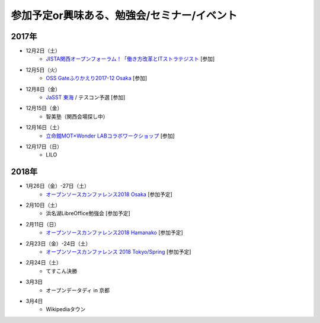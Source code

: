参加予定or興味ある、勉強会/セミナー/イベント
=====================================================

2017年
^^^^^^^

* 12月2日（土）
   * `JISTA関西オープンフォーラム！「働き方改革とITストラテジスト <https://www.jista.org/modules/eguide/event.php?eid=29&sub=1>`_ [参加]

* 12月5日（火）
   * `OSS Gateふりかえり2017-12 Osaka <https://oss-gate.doorkeeper.jp/events/68104>`_ [参加]

* 12月8日（金）
   * `JaSST 東海 <http://jasst.jp/symposium/jasst17tokai.html>`_ / テスコン予選 [参加]

* 12月15日（金）
   * 智美塾（関西会場探し中）

* 12月16日（土）
   * `立命館MOT×Wonder LABコラボワークショップ <https://wonderrimot171216.peatix.com/>`_ [参加]

* 12月17日（日）
   * LILO


2018年
^^^^^^^

* 1月26日（金）-27日（土）
   * `オープンソースカンファレンス2018 Osaka <https://www.ospn.jp/osc2018-osaka/>`_ [参加予定]

* 2月10日（土）
   * 浜名湖LibreOffice勉強会 [参加予定]

* 2月11日（日）
   * `オープンソースカンファレンス2018 Hamanako <https://www.ospn.jp/osc2018-hamanako/>`_ [参加予定]

* 2月23日（金）-24日（土）
   * `オープンソースカンファレンス 2018 Tokyo/Spring <https://www.ospn.jp/osc2018-spring/>`_ [参加予定]

* 2月24日（土）
   * てすこん決勝

* 3月3日
   * オープンデータディ in 京都

* 3月4日
   * Wikipediaタウン



